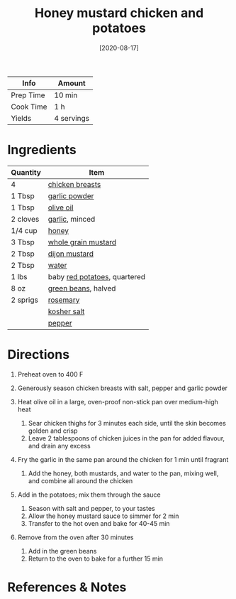 #+TITLE: Honey mustard chicken and potatoes

| Info      | Amount     |
|-----------+------------|
| Prep Time | 10 min     |
| Cook Time | 1 h        |
| Yields    | 4 servings |
#+DATE: [2020-08-17]
#+LAST_MODIFIED:
#+FILETAGS: :recipe:chicken :potatoes :dinner:

* Ingredients

| Quantity | Item                                                        |
|----------+-------------------------------------------------------------|
| 4        | [[../_ingredients/chicken-breast.md][chicken breasts]]      |
| 1 Tbsp   | [[../_ingredients/garlic-powder.md][garlic powder]]         |
| 1 Tbsp   | [[../_ingredients/olive-oil.md][olive oil]]                 |
| 2 cloves | [[../_ingredients/garlic.md][garlic]], minced               |
| 1/4 cup  | [[../_ingredients/honey.md][honey]]                         |
| 3 Tbsp   | [[../_ingredients/mustard.md][whole grain mustard]]         |
| 2 Tbsp   | [[../_ingredients/dijon-mustard.md][dijon mustard]]         |
| 2 Tbsp   | [[../_ingredients/water.md][water]]                         |
| 1 lbs    | baby [[../_ingredients/potato.md][red potatoes]], quartered |
| 8 oz     | [[../_ingredients/green-beans.md][green beans]], halved     |
| 2 sprigs | [[../_ingredients/rosemary.md][rosemary]]                   |
|          | [[../_ingredients/kosher-salt.md][kosher salt]]             |
|          | [[../_ingredients/pepper.md][pepper]]                       |

* Directions

1. Preheat oven to 400 F
2. Generously season chicken breasts with salt, pepper and garlic powder
3. Heat olive oil in a large, oven-proof non-stick pan over medium-high heat

   1. Sear chicken thighs for 3 minutes each side, until the skin becomes golden and crisp
   2. Leave 2 tablespoons of chicken juices in the pan for added flavour, and drain any excess

4. Fry the garlic in the same pan around the chicken for 1 min until fragrant

   1. Add the honey, both mustards, and water to the pan, mixing well, and combine all around the chicken

5. Add in the potatoes; mix them through the sauce

   1. Season with salt and pepper, to your tastes
   2. Allow the honey mustard sauce to simmer for 2 min
   3. Transfer to the hot oven and bake for 40-45 min

6. Remove from the oven after 30 minutes

   1. Add in the green beans
   2. Return to the oven to bake for a further 15 min

* References & Notes
